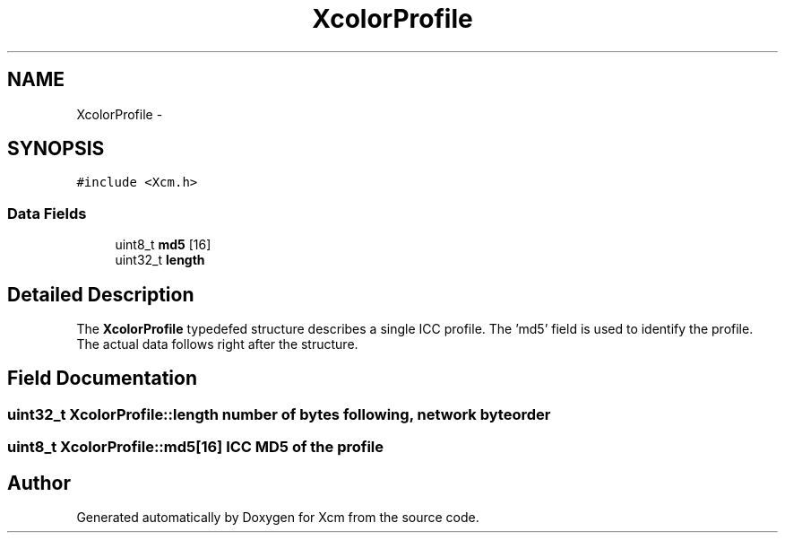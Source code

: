 .TH "XcolorProfile" 3 "11 Sep 2011" "Version 0.4.3" "Xcm" \" -*- nroff -*-
.ad l
.nh
.SH NAME
XcolorProfile \- 
.SH SYNOPSIS
.br
.PP
.PP
\fC#include <Xcm.h>\fP
.SS "Data Fields"

.in +1c
.ti -1c
.RI "uint8_t \fBmd5\fP [16]"
.br
.ti -1c
.RI "uint32_t \fBlength\fP"
.br
.in -1c
.SH "Detailed Description"
.PP 
The \fBXcolorProfile\fP typedefed structure describes a single ICC profile. The 'md5' field is used to identify the profile. The actual data follows right after the structure. 
.SH "Field Documentation"
.PP 
.SS "uint32_t \fBXcolorProfile::length\fP"number of bytes following, network byte order 
.SS "uint8_t \fBXcolorProfile::md5\fP[16]"ICC MD5 of the profile 

.SH "Author"
.PP 
Generated automatically by Doxygen for Xcm from the source code.
